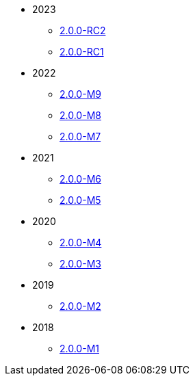 
:Notice: Licensed to the Apache Software Foundation (ASF) under one or more contributor license agreements. See the NOTICE file distributed with this work for additional information regarding copyright ownership. The ASF licenses this file to you under the Apache License, Version 2.0 (the "License"); you may not use this file except in compliance with the License. You may obtain a copy of the License at. http://www.apache.org/licenses/LICENSE-2.0 . Unless required by applicable law or agreed to in writing, software distributed under the License is distributed on an "AS IS" BASIS, WITHOUT WARRANTIES OR  CONDITIONS OF ANY KIND, either express or implied. See the License for the specific language governing permissions and limitations under the License.


* 2023
** xref:relnotes:ROOT:2023/2.0.0-RC2/relnotes.adoc[2.0.0-RC2]
** xref:relnotes:ROOT:2023/2.0.0-RC1/relnotes.adoc[2.0.0-RC1]
* 2022
** xref:relnotes:ROOT:2022/2.0.0-M9/relnotes.adoc[2.0.0-M9]
** xref:relnotes:ROOT:2022/2.0.0-M8/relnotes.adoc[2.0.0-M8]
** xref:relnotes:ROOT:2022/2.0.0-M7/relnotes.adoc[2.0.0-M7]
* 2021
** xref:relnotes:ROOT:2021/2.0.0-M6/relnotes.adoc[2.0.0-M6]
** xref:relnotes:ROOT:2021/2.0.0-M5/relnotes.adoc[2.0.0-M5]
* 2020
** xref:relnotes:ROOT:2020/2.0.0-M4/relnotes.adoc[2.0.0-M4]
** xref:relnotes:ROOT:2020/2.0.0-M3/relnotes.adoc[2.0.0-M3]
* 2019
** xref:relnotes:ROOT:2019/2.0.0-M2/relnotes.adoc[2.0.0-M2]
* 2018
** xref:relnotes:ROOT:2018/2.0.0-M1/relnotes.adoc[2.0.0-M1]


